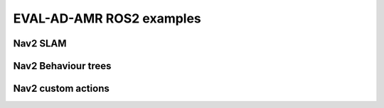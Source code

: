 EVAL-AD-AMR ROS2 examples
=========================

Nav2 SLAM
---------

Nav2 Behaviour trees
--------------------

Nav2 custom actions
-------------------
